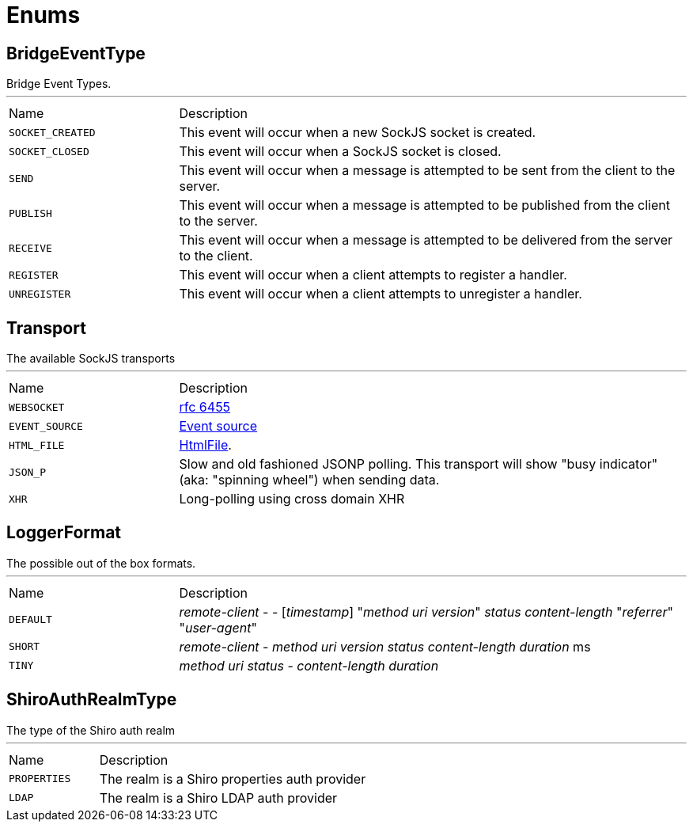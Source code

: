 = Enums

[[BridgeEventType]]
== BridgeEventType

++++
 Bridge Event Types.
++++
'''

[cols=">25%,75%"]
[frame="topbot"]
|===
^|Name | Description
|[[SOCKET_CREATED]]`SOCKET_CREATED`|
+++
This event will occur when a new SockJS socket is created.
+++
|[[SOCKET_CLOSED]]`SOCKET_CLOSED`|
+++
This event will occur when a SockJS socket is closed.
+++
|[[SEND]]`SEND`|
+++
This event will occur when a message is attempted to be sent from the client to the server.
+++
|[[PUBLISH]]`PUBLISH`|
+++
This event will occur when a message is attempted to be published from the client to the server.
+++
|[[RECEIVE]]`RECEIVE`|
+++
This event will occur when a message is attempted to be delivered from the server to the client.
+++
|[[REGISTER]]`REGISTER`|
+++
This event will occur when a client attempts to register a handler.
+++
|[[UNREGISTER]]`UNREGISTER`|
+++
This event will occur when a client attempts to unregister a handler.
+++
|===

[[Transport]]
== Transport

++++
 The available SockJS transports
++++
'''

[cols=">25%,75%"]
[frame="topbot"]
|===
^|Name | Description
|[[WEBSOCKET]]`WEBSOCKET`|
+++
<a href="http://www.rfc-editor.org/rfc/rfc6455.txt">rfc 6455</a>
+++
|[[EVENT_SOURCE]]`EVENT_SOURCE`|
+++
<a href="http://dev.w3.org/html5/eventsource/">Event source</a>
+++
|[[HTML_FILE]]`HTML_FILE`|
+++
<a href="http://cometdaily.com/2007/11/18/ie-activexhtmlfile-transport-part-ii/">HtmlFile</a>.
+++
|[[JSON_P]]`JSON_P`|
+++
Slow and old fashioned <a hred="https://developer.mozilla.org/en/DOM/window.postMessage">JSONP polling</a>.
 This transport will show "busy indicator" (aka: "spinning wheel") when sending data.
+++
|[[XHR]]`XHR`|
+++
Long-polling using <a hred="https://secure.wikimedia.org/wikipedia/en/wiki/XMLHttpRequest#Cross-domain_requests">cross domain XHR</a>
+++
|===

[[LoggerFormat]]
== LoggerFormat

++++
 The possible out of the box formats.
++++
'''

[cols=">25%,75%"]
[frame="topbot"]
|===
^|Name | Description
|[[DEFAULT]]`DEFAULT`|
+++
<i>remote-client</i> - - [<i>timestamp</i>] "<i>method</i> <i>uri</i> <i>version</i>" <i>status</i> <i>content-length</i> "<i>referrer</i>" "<i>user-agent</i>"
+++
|[[SHORT]]`SHORT`|
+++
<i>remote-client</i> - <i>method</i> <i>uri</i> <i>version</i> <i>status</i> <i>content-length</i> <i>duration</i> ms
+++
|[[TINY]]`TINY`|
+++
<i>method</i> <i>uri</i> <i>status</i> - <i>content-length</i> <i>duration</i>
+++
|===

[[ShiroAuthRealmType]]
== ShiroAuthRealmType

++++
 The type of the Shiro auth realm
++++
'''

[cols=">25%,75%"]
[frame="topbot"]
|===
^|Name | Description
|[[PROPERTIES]]`PROPERTIES`|
+++
The realm is a Shiro properties auth provider
+++
|[[LDAP]]`LDAP`|
+++
The realm is a Shiro LDAP auth provider
+++
|===


